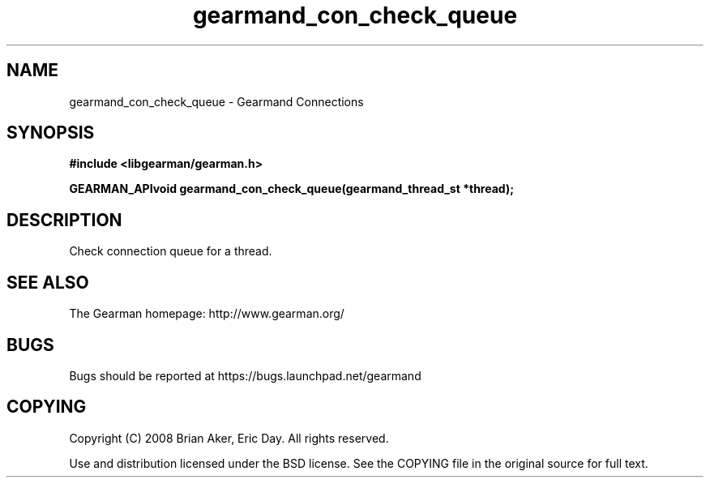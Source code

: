 .TH gearmand_con_check_queue 3 2009-07-02 "Gearman" "Gearman"
.SH NAME
gearmand_con_check_queue \- Gearmand Connections
.SH SYNOPSIS
.B #include <libgearman/gearman.h>
.sp
.BI "GEARMAN_APIvoid gearmand_con_check_queue(gearmand_thread_st *thread);"
.SH DESCRIPTION
Check connection queue for a thread.
.SH "SEE ALSO"
The Gearman homepage: http://www.gearman.org/
.SH BUGS
Bugs should be reported at https://bugs.launchpad.net/gearmand
.SH COPYING
Copyright (C) 2008 Brian Aker, Eric Day. All rights reserved.

Use and distribution licensed under the BSD license. See the COPYING file in the original source for full text.
